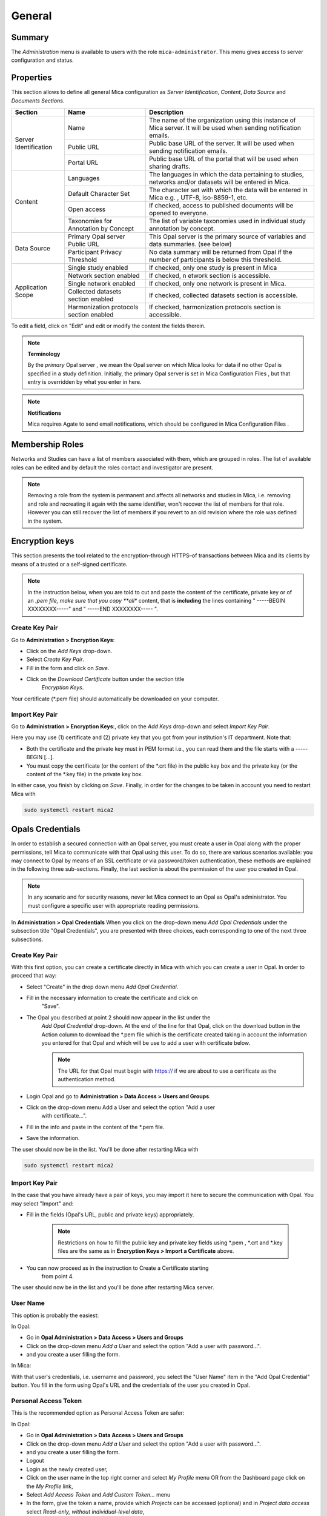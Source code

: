 General
=======

Summary
-------

The *Administration* menu is available to users with the role ``mica-administrator``. This menu gives access to server configuration and status.

.. _admin-general-properties:

Properties
----------

This section allows to define all general Mica configuration as
`Server Identification`, `Content`, `Data Source` and `Documents Sections`.

+-----------------------+----------------------------------------+--------------------------------------------------------------------------------------------------------------------+
| Section               | Name                                   | Description                                                                                                        |
+=======================+========================================+====================================================================================================================+
| Server Identification | Name                                   | The name of the organization using this instance of Mica server. It will be used when sending notification emails. |
|                       +----------------------------------------+--------------------------------------------------------------------------------------------------------------------+
|                       | Public URL                             | Public base URL of the server. It will be used when sending notification emails.                                   |
|                       +----------------------------------------+--------------------------------------------------------------------------------------------------------------------+
|                       | Portal URL                             | Public base URL of the portal that will be used when sharing drafts.                                               |
+-----------------------+----------------------------------------+--------------------------------------------------------------------------------------------------------------------+
| Content               | Languages                              | The languages in which the data pertaining to studies, networks and/or datasets will be entered in Mica.           |
|                       +----------------------------------------+--------------------------------------------------------------------------------------------------------------------+
|                       | Default Character Set                  | The character set with which the data will be entered in Mica e.g. , UTF-8, iso-8859-1, etc.                       |
|                       +----------------------------------------+--------------------------------------------------------------------------------------------------------------------+
|                       | Open access                            | If checked, access to published documents will be opened to everyone.                                              |
|                       +----------------------------------------+--------------------------------------------------------------------------------------------------------------------+
|                       | Taxonomies for Annotation by Concept   | The list of variable taxonomies used in individual study annotation by concept.                                    |
+-----------------------+----------------------------------------+--------------------------------------------------------------------------------------------------------------------+
| Data Source           | Primary Opal server Public URL         | This Opal server is the primary source of variables and data summaries. (see below)                                |
|                       +----------------------------------------+--------------------------------------------------------------------------------------------------------------------+
|                       | Participant Privacy Threshold          | No data summary will be returned from Opal if the number of participants is below this threshold.                  |
+-----------------------+----------------------------------------+--------------------------------------------------------------------------------------------------------------------+
| Application Scope     | Single study enabled                   | If checked, only one study is present in Mica                                                                      |
|                       +----------------------------------------+--------------------------------------------------------------------------------------------------------------------+
|                       | Network section enabled                | If checked, n etwork section is accessible.                                                                        |
|                       +----------------------------------------+--------------------------------------------------------------------------------------------------------------------+
|                       | Single network enabled                 | If checked, only one network is present in Mica.                                                                   |
|                       +----------------------------------------+--------------------------------------------------------------------------------------------------------------------+
|                       | Collected datasets section enabled     | If checked, collected datasets section is accessible.                                                              |
|                       +----------------------------------------+--------------------------------------------------------------------------------------------------------------------+
|                       | Harmonization protocols section enabled| If checked, harmonization protocols section is accessible.                                                         |
+-----------------------+----------------------------------------+--------------------------------------------------------------------------------------------------------------------+

To edit a field, click on "Edit" and edit or modify the content the fields therein.

.. note::
  **Terminology**

  By the *primary* Opal server , we mean the Opal server on which Mica looks for data if no other Opal is specified in a study definition.
  Initially, the primary Opal server is set in Mica Configuration Files , but that entry is overridden by what you enter in here.


.. note::
  **Notifications**

  Mica requires Agate to send email notifications, which should be configured in Mica Configuration Files .

Membership Roles
----------------

Networks and Studies can have a list of members associated with them, which are
grouped in roles. The list of available roles can be edited and by default the
roles contact and investigator are present.

.. note::
  Removing a role from the system is permanent and affects all networks and studies in Mica, i.e. removing and role and recreating it
  again with the same identifier, won't recover the list of members for that role. However you can still recover the list of members if you
  revert to an old revision where the role was defined in the system.

Encryption keys
---------------

This section presents the tool related to the encryption–through HTTPS–of
transactions between Mica and its clients by means of a trusted or a
self-signed certificate.

.. note::
  In the instruction below, when you are told to cut and paste the content of the certificate, private key or of an *.pem file, make sure that
  you copy **all** content, that is **including** the lines containing " -----BEGIN XXXXXXXX-----" and " -----END XXXXXXXX----- ".

Create Key Pair
~~~~~~~~~~~~~~~

Go to **Administration > Encryption Keys**:

* Click on the *Add Keys* drop-down.
* Select *Create Key Pair*.
* Fill in the form and click on *Save*.
* Click on the *Download Certificate* button under the section title
   *Encryption Keys*.


Your certificate (\*.pem file) should automatically be downloaded on your computer.

Import Key Pair
~~~~~~~~~~~~~~~

Go to **Administration > Encryption Keys**:, click on the *Add Keys* drop-down and select *Import Key Pair*.

Here you may use (1) certificate and (2) private key that you got from your institution's IT department. Note that:

* Both the certificate and the private key must in PEM format i.e., you can read them and the file starts with a ----- BEGIN [...].
* You must copy the certificate (or the content of the \*.crt file) in the public key box and the private key (or the content of the \*.key file) in the private key box.

In either case, you finish by clicking on *Save*. Finally, in order for the changes to be taken in account you need to restart Mica with

.. code-block:: bash

  sudo systemctl restart mica2

Opals Credentials
-----------------

In order to establish a secured connection with an Opal server, you must create a user in Opal along with the proper permissions, tell Mica to communicate with that Opal using this user. To do so, there are various scenarios available: you may connect to Opal by means of an SSL certificate or via password/token authentication, these methods are explained in the following three sub-sections. Finally, the last section is about the permission of the user you created in Opal.

.. note::
  In any scenario and for security reasons, never let Mica connect to an Opal as Opal's administrator. You must configure a specific user
  with appropriate reading permissions.

In **Administration > Opal Credentials** When you click on the drop-down menu
*Add Opal Credentials* under the subsection title "Opal Credentials", you are
presented with three choices, each corresponding to one of the next three
subsections.

Create Key Pair
~~~~~~~~~~~~~~~

With this first option, you can create a certificate directly in Mica with
which you can create a user in Opal. In order to proceed that way:

* Select "Create" in the drop down menu *Add Opal Credential*.
* Fill in the necessary information to create the certificate and click on
   "Save".
* The Opal you described at point 2 should now appear in the list under the
   *Add Opal Credential* drop-down. At the end of the line for that Opal, click
   on the download button in the Action column to download the \*.pem file
   which is the certificate created taking in account the information you
   entered for that Opal and which will be use to add a user with certificate
   below.

   .. note::
     The URL for that Opal must begin with https:// if we are about to use a certificate as the authentication method.
* Login Opal and go to **Administration > Data Access > Users and Groups**.
* Click on the drop-down menu Add a User and select the option "Add a user
   with certificate...".
* Fill in the info and paste in the content of the \*.pem file.
* Save the information.

The user should now be in the list. You'll be done after restarting Mica with

.. code-block:: bash

  sudo systemctl restart mica2

Import Key Pair
~~~~~~~~~~~~~~~

In the case that you have already have a pair of keys, you may import it here
to secure the communication with Opal. You may select "Import" and:

* Fill in the fields (Opal's URL, public and private keys) appropriately.

   .. note::
     Restrictions on how to fill the public key and private key fields using \*.pem , \*.crt and \*.key files are the same as in
     **Encryption Keys > Import a Certificate** above.
* You can now proceed as in the instruction to Create a Certificate starting
   from point 4.

The user should now be in the list and you'll be done after restarting Mica server.

User Name
~~~~~~~~~

This option is probably the easiest:

In Opal:

* Go in **Opal Administration > Data Access > Users and Groups**
* Click on the drop-down menu *Add a User* and select the option "Add a user with password...".
* and you create a user filling the form.

In Mica:

With that user's credentials, i.e. username and password, you select the "User Name" item in the "Add Opal Credential" button. You fill in the form using Opal's URL and the credentials of the user you created in Opal.

Personal Access Token
~~~~~~~~~~~~~~~~~~~~~

This is the recommended option as Personal Access Token are safer:

In Opal:

* Go in **Opal Administration > Data Access > Users and Groups**
* Click on the drop-down menu *Add a User* and select the option "Add a user with password...".
* and you create a user filling the form.
* Logout
* Login as the newly created user,
* Click on the user name in the top right corner and select *My Profile* menu OR from the Dashboard page click on the *My Profile* link,
* Select *Add Access Token* and *Add Custom Token...* menu
* In the form, give the token a name, provide which *Projects* can be accessed (optional) and in *Project data access* select *Read-only, without individual-level data*,
* Copy the token.

See also the `Opal documentation <https://opaldoc.obiba.org>`_ for making these operations using the `User command line <https://opaldoc.obiba.org/en/latest/python-user-guide/directory/user.html>`_ or the `opalr R package <https://www.obiba.org/opalr/>`_.

In Mica:

You select the "Personal Access Token" item in the "Add Opal Credential" button. You fill in the form using Opal's URL and the token of the user you created in Opal.

Give Permissions to Mica in Opal
~~~~~~~~~~~~~~~~~~~~~~~~~~~~~~~~

You must now give the Mica user the proper permissions on tables in Opal so that the server can carry out his tasks. Here are the steps to do so:

In Opal:

* In **Project > <some specific project> > <some specific table of that project>**
* Click on the "Permissions" tab
* Click on the "Add Permission" button and on "Add user permission" in the drop-down menu
* In the pop-up window, add the name of the user to which you want to grant access and select "View dictionaries and summaries" permission
* Click on save
* Repeat steps for any other table you want the user to have access to

See also the `Opal documentation <https://opaldoc.obiba.org>`_ for applying these permissions in bulk using a `Table permissions command line <https://opaldoc.obiba.org/en/latest/python-user-guide/permission/perm-table.html>`_ or the `opalr R package <https://www.obiba.org/opalr/>`_.
